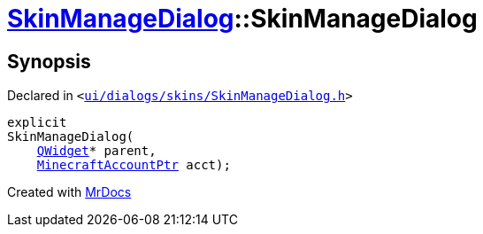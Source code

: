 [#SkinManageDialog-2constructor]
= xref:SkinManageDialog.adoc[SkinManageDialog]::SkinManageDialog
:relfileprefix: ../
:mrdocs:


== Synopsis

Declared in `&lt;https://github.com/PrismLauncher/PrismLauncher/blob/develop/launcher/ui/dialogs/skins/SkinManageDialog.h#L36[ui&sol;dialogs&sol;skins&sol;SkinManageDialog&period;h]&gt;`

[source,cpp,subs="verbatim,replacements,macros,-callouts"]
----
explicit
SkinManageDialog(
    xref:QWidget.adoc[QWidget]* parent,
    xref:MinecraftAccountPtr.adoc[MinecraftAccountPtr] acct);
----



[.small]#Created with https://www.mrdocs.com[MrDocs]#
